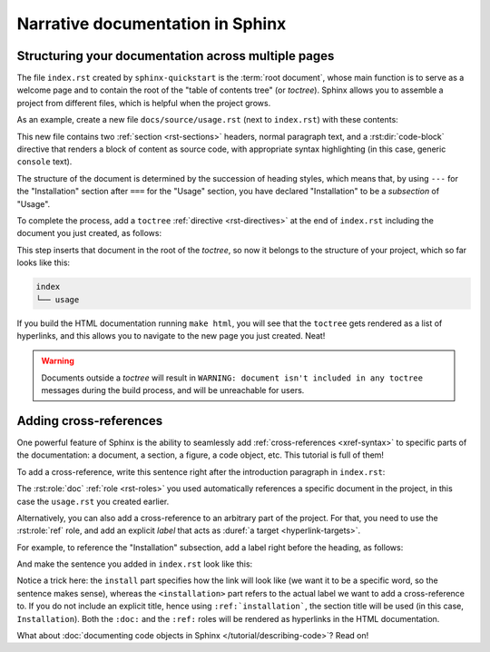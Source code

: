 Narrative documentation in Sphinx
=================================

Structuring your documentation across multiple pages
----------------------------------------------------

The file ``index.rst`` created by ``sphinx-quickstart`` is the :term:`root
document`, whose main function is to serve as a welcome page and to contain the
root of the "table of contents tree" (or *toctree*).  Sphinx allows you to
assemble a project from different files, which is helpful when the project
grows.

As an example, create a new file ``docs/source/usage.rst`` (next to
``index.rst``) with these contents:

.. code-block:: rst
   :caption: docs/source/usage.rst

   Usage
   =====

   Installation
   ------------

   To use Lumache, first install it using pip:

   .. code-block:: console

      (.venv) $ pip install lumache

This new file contains two :ref:`section <rst-sections>` headers, normal
paragraph text, and a :rst:dir:`code-block` directive that renders
a block of content as source code, with appropriate syntax highlighting
(in this case, generic ``console`` text).

The structure of the document is determined by the succession of heading
styles, which means that, by using ``---`` for the "Installation" section
after ``===`` for the "Usage" section, you have declared "Installation" to
be a *subsection* of "Usage".

To complete the process, add a ``toctree`` :ref:`directive <rst-directives>` at
the end of ``index.rst`` including the document you just created, as follows:

.. code-block:: rst
   :caption: docs/source/index.rst

   Contents
   --------

   .. toctree::

      usage

This step inserts that document in the root of the *toctree*, so now it belongs
to the structure of your project, which so far looks like this:

.. code-block:: text

   index
   └── usage

If you build the HTML documentation running ``make html``, you will see
that the ``toctree`` gets rendered as a list of hyperlinks, and this allows you
to navigate to the new page you just created.  Neat!

.. warning::

   Documents outside a *toctree* will result in ``WARNING: document isn't
   included in any toctree`` messages during the build process, and will be
   unreachable for users.

Adding cross-references
-----------------------

One powerful feature of Sphinx is the ability to seamlessly add
:ref:`cross-references <xref-syntax>` to specific parts of the documentation:
a document, a section, a figure, a code object, etc.  This tutorial is full of
them!

To add a cross-reference, write this sentence right after the
introduction paragraph in ``index.rst``:

.. code-block:: rst
   :caption: docs/source/index.rst

   Check out the :doc:`usage` section for further information.

The :rst:role:`doc` :ref:`role <rst-roles>` you used automatically
references a specific document in the project, in this case the ``usage.rst``
you created earlier.

Alternatively, you can also add a cross-reference to an arbitrary part of the
project. For that, you need to use the :rst:role:`ref` role, and add an
explicit *label* that acts as :duref:`a target <hyperlink-targets>`.

For example, to reference the "Installation" subsection, add a label right
before the heading, as follows:

.. code-block:: rst
   :caption: docs/source/usage.rst
   :emphasize-lines: 4

   Usage
   =====

   .. _installation:

   Installation
   ------------

   ...

And make the sentence you added in ``index.rst`` look like this:

.. code-block:: rst
   :caption: docs/source/index.rst

   Check out the :doc:`usage` section for further information, including how to
   :ref:`install <installation>` the project.

Notice a trick here: the ``install`` part specifies how the link will look like
(we want it to be a specific word, so the sentence makes sense), whereas the
``<installation>`` part refers to the actual label we want to add a
cross-reference to. If you do not include an explicit title, hence using
``:ref:`installation```, the section title will be used (in this case,
``Installation``). Both the ``:doc:`` and the ``:ref:`` roles will be rendered
as hyperlinks in the HTML documentation.

What about :doc:`documenting code objects in Sphinx </tutorial/describing-code>`?
Read on!
